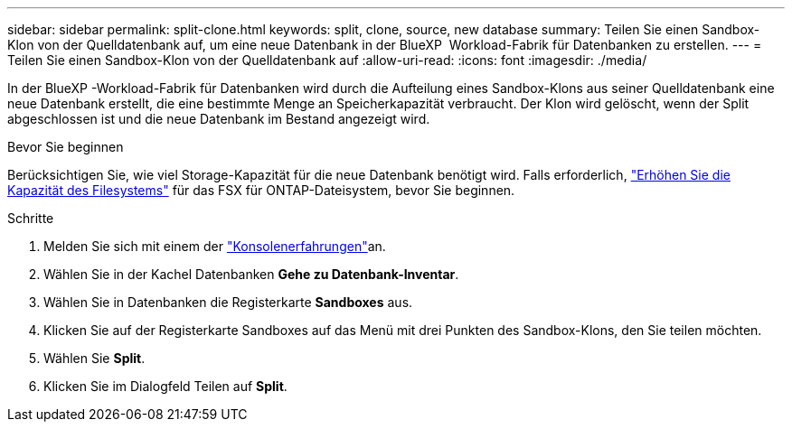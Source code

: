 ---
sidebar: sidebar 
permalink: split-clone.html 
keywords: split, clone, source, new database 
summary: Teilen Sie einen Sandbox-Klon von der Quelldatenbank auf, um eine neue Datenbank in der BlueXP  Workload-Fabrik für Datenbanken zu erstellen. 
---
= Teilen Sie einen Sandbox-Klon von der Quelldatenbank auf
:allow-uri-read: 
:icons: font
:imagesdir: ./media/


[role="lead"]
In der BlueXP -Workload-Fabrik für Datenbanken wird durch die Aufteilung eines Sandbox-Klons aus seiner Quelldatenbank eine neue Datenbank erstellt, die eine bestimmte Menge an Speicherkapazität verbraucht. Der Klon wird gelöscht, wenn der Split abgeschlossen ist und die neue Datenbank im Bestand angezeigt wird.

.Bevor Sie beginnen
Berücksichtigen Sie, wie viel Storage-Kapazität für die neue Datenbank benötigt wird. Falls erforderlich, link:https://docs.netapp.com/us-en/workload-fsx-ontap/increase-file-system-capacity.html["Erhöhen Sie die Kapazität des Filesystems"^] für das FSX für ONTAP-Dateisystem, bevor Sie beginnen.

.Schritte
. Melden Sie sich mit einem der link:https://docs.netapp.com/us-en/workload-setup-admin/console-experiences.html["Konsolenerfahrungen"^]an.
. Wählen Sie in der Kachel Datenbanken *Gehe zu Datenbank-Inventar*.
. Wählen Sie in Datenbanken die Registerkarte *Sandboxes* aus.
. Klicken Sie auf der Registerkarte Sandboxes auf das Menü mit drei Punkten des Sandbox-Klons, den Sie teilen möchten.
. Wählen Sie *Split*.
. Klicken Sie im Dialogfeld Teilen auf *Split*.

